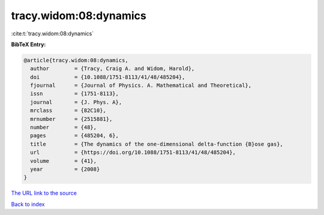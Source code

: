 tracy.widom:08:dynamics
=======================

:cite:t:`tracy.widom:08:dynamics`

**BibTeX Entry:**

.. code-block:: bibtex

   @article{tracy.widom:08:dynamics,
     author        = {Tracy, Craig A. and Widom, Harold},
     doi           = {10.1088/1751-8113/41/48/485204},
     fjournal      = {Journal of Physics. A. Mathematical and Theoretical},
     issn          = {1751-8113},
     journal       = {J. Phys. A},
     mrclass       = {82C10},
     mrnumber      = {2515881},
     number        = {48},
     pages         = {485204, 6},
     title         = {The dynamics of the one-dimensional delta-function {B}ose gas},
     url           = {https://doi.org/10.1088/1751-8113/41/48/485204},
     volume        = {41},
     year          = {2008}
   }
`The URL link to the source <https://doi.org/10.1088/1751-8113/41/48/485204>`_


`Back to index <../By-Cite-Keys.html>`_
